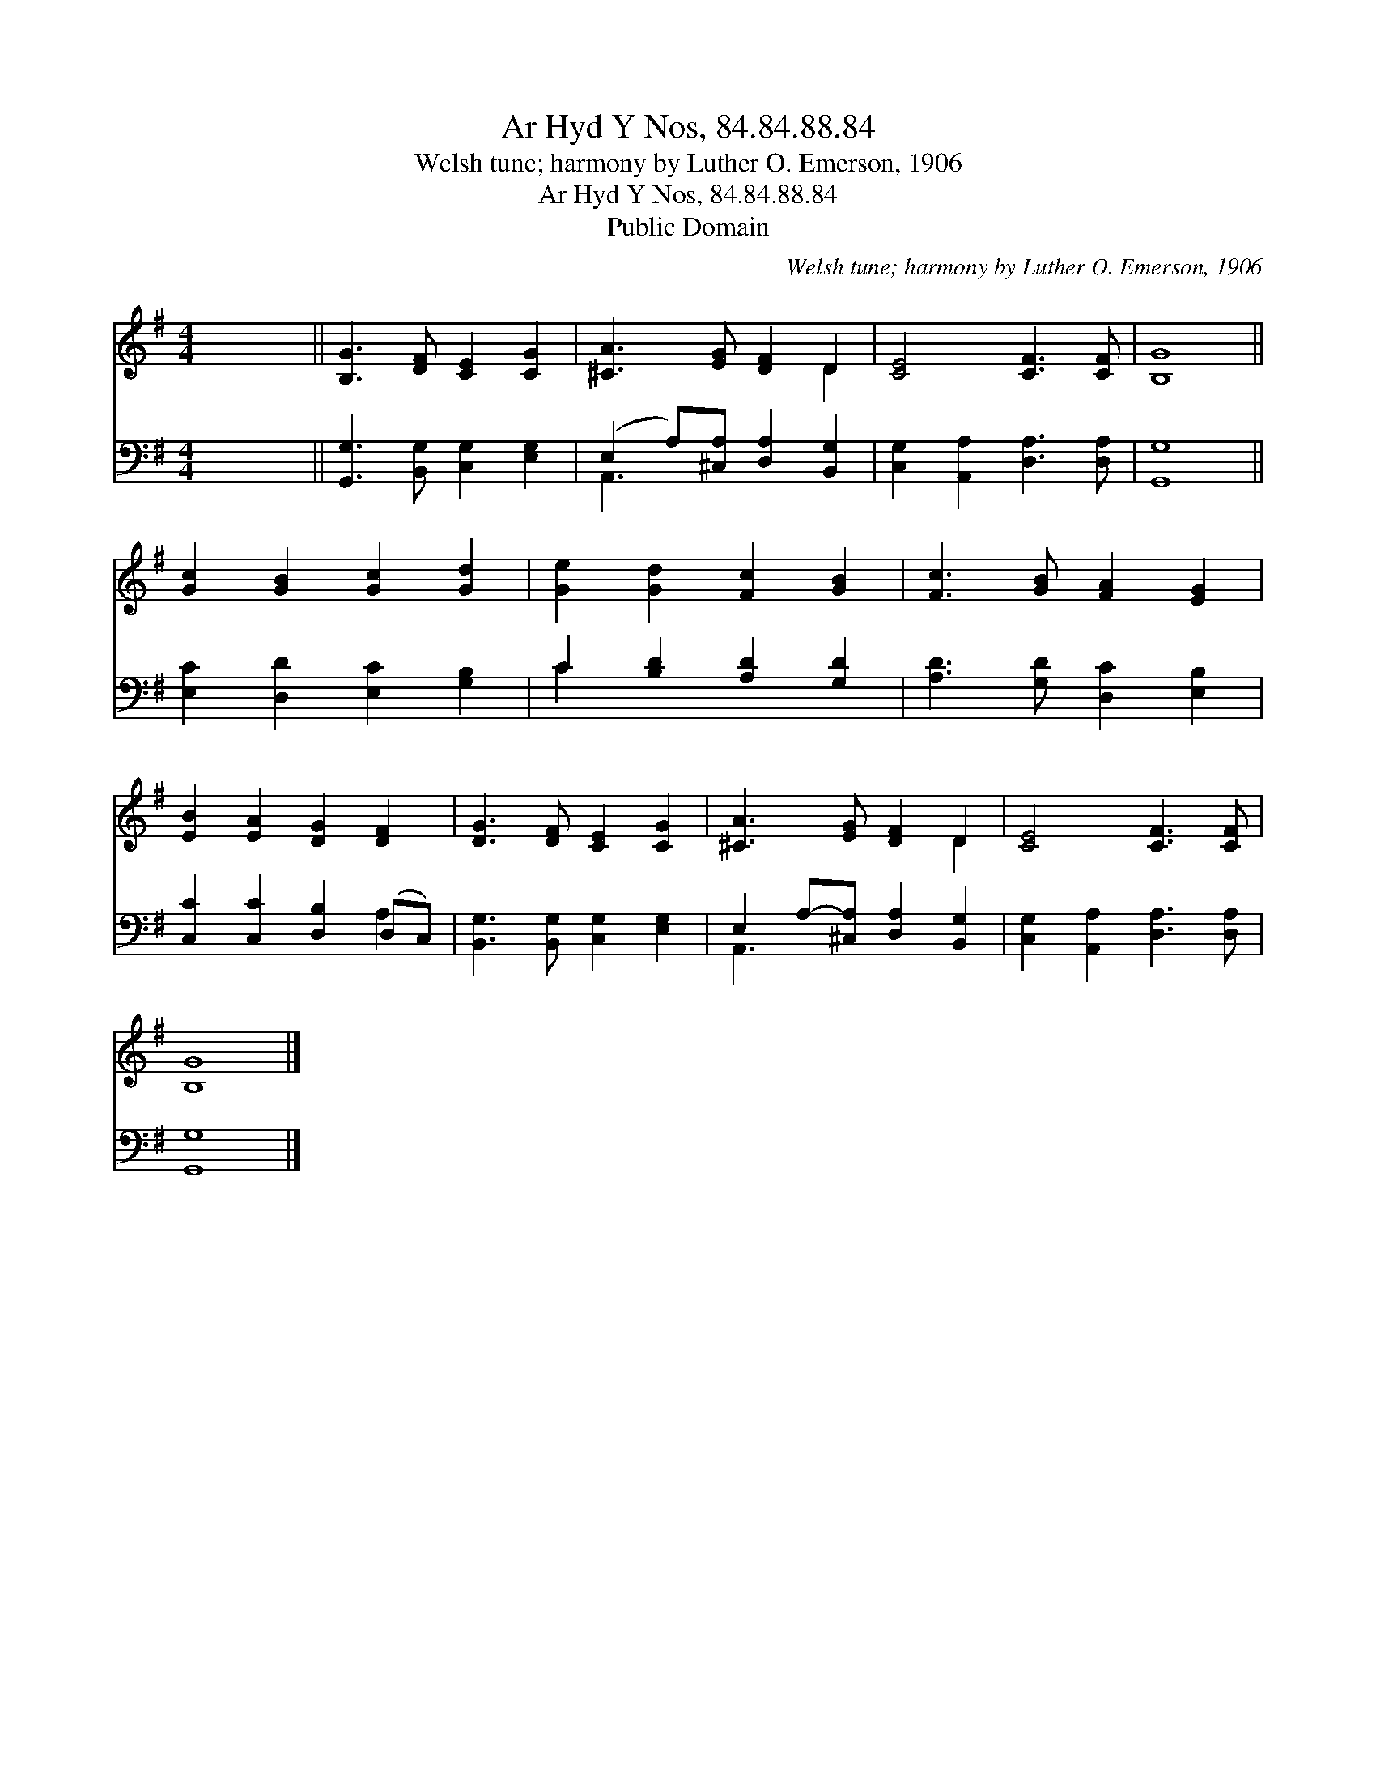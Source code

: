 X:1
T:Ar Hyd Y Nos, 84.84.88.84
T:Welsh tune; harmony by Luther O. Emerson, 1906
T:Ar Hyd Y Nos, 84.84.88.84
T:Public Domain
C:Welsh tune; harmony by Luther O. Emerson, 1906
Z:Public Domain
%%score ( 1 2 ) ( 3 4 )
L:1/8
M:4/4
K:G
V:1 treble 
V:2 treble 
V:3 bass 
V:4 bass 
V:1
 x8 || [B,G]3 [DF] [CE]2 [CG]2 | [^CA]3 [EG] [DF]2 D2 | [CE]4 [CF]3 [CF] | [B,G]8 || %5
 [Gc]2 [GB]2 [Gc]2 [Gd]2 | [Ge]2 [Gd]2 [Fc]2 [GB]2 | [Fc]3 [GB] [FA]2 [EG]2 | %8
 [EB]2 [EA]2 [DG]2 [DF]2 | [DG]3 [DF] [CE]2 [CG]2 | [^CA]3 [EG] [DF]2 D2 | [CE]4 [CF]3 [CF] | %12
 [B,G]8 |] %13
V:2
 x8 || x8 | x6 D2 | x8 | x8 || x8 | x8 | x8 | x8 | x8 | x6 D2 | x8 | x8 |] %13
V:3
 x8 || [G,,G,]3 [B,,G,] [C,G,]2 [E,G,]2 | (E,2 A,)[^C,A,] [D,A,]2 [B,,G,]2 | %3
 [C,G,]2 [A,,A,]2 [D,A,]3 [D,A,] | [G,,G,]8 || [E,C]2 [D,D]2 [E,C]2 [G,B,]2 | %6
 C2 [B,D]2 [A,D]2 [G,D]2 | [A,D]3 [G,D] [D,C]2 [E,B,]2 | [C,C]2 [C,C]2 [D,B,]2 (D,C,) | %9
 [B,,G,]3 [B,,G,] [C,G,]2 [E,G,]2 | E,2 A,-[^C,A,] [D,A,]2 [B,,G,]2 | %11
 [C,G,]2 [A,,A,]2 [D,A,]3 [D,A,] | [G,,G,]8 |] %13
V:4
 x8 || x8 | A,,3 x5 | x8 | x8 || x8 | C2 x6 | x8 | x6 A,2 | x8 | A,,3 x5 | x8 | x8 |] %13

